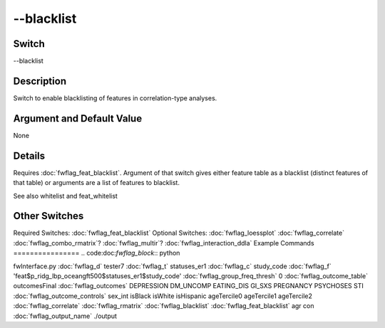 .. _fwflag_blacklist:
===========
--blacklist
===========
Switch
======

--blacklist

Description
===========

Switch to enable blacklisting of features in correlation-type analyses.

Argument and Default Value
==========================

None

Details
=======

Requires :doc:`fwflag_feat_blacklist`. Argument of that switch gives either feature table as a blacklist (distinct features of that table) or arguments are a list of features to blacklist.

See also whitelist and feat_whitelist


Other Switches
==============

Required Switches:
:doc:`fwflag_feat_blacklist` Optional Switches:
:doc:`fwflag_loessplot` :doc:`fwflag_correlate` :doc:`fwflag_combo_rmatrix`? :doc:`fwflag_multir`? :doc:`fwflag_interaction_ddla` 
Example Commands
================
.. code:doc:`fwflag_block`:: python


fwInterface.py :doc:`fwflag_d` tester7 :doc:`fwflag_t` statuses_er1 :doc:`fwflag_c` study_code :doc:`fwflag_f` 'feat$p_ridg_lbp_oceangft500$statuses_er1$study_code' :doc:`fwflag_group_freq_thresh` 0 :doc:`fwflag_outcome_table` outcomesFinal :doc:`fwflag_outcomes` DEPRESSION DM_UNCOMP EATING_DIS GI_SXS PREGNANCY PSYCHOSES STI :doc:`fwflag_outcome_controls` sex_int isBlack isWhite isHispanic ageTercile0 ageTercile1 ageTercile2 :doc:`fwflag_correlate` :doc:`fwflag_rmatrix` :doc:`fwflag_blacklist` :doc:`fwflag_feat_blacklist` agr con :doc:`fwflag_output_name` ./output 
